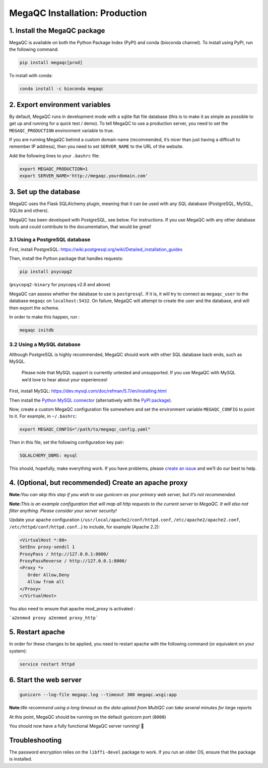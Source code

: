 MegaQC Installation: Production
===============================

1. Install the MegaQC package
-----------------------------

MegaQC is available on both the Python Package Index (PyPI) and conda
(bioconda channel). To install using PyPI, run the following command:

.. code:: bash

   pip install megaqc[prod]

To install with conda:

.. code:: bash

   conda install -c bioconda megaqc

2. Export environment variables
-------------------------------

By default, MegaQC runs in development mode with a sqlite flat file
database (this is to make it as simple as possible to get up and running
for a quick test / demo). To tell MegaQC to use a production server, you
need to set the ``MEGAQC_PRODUCTION`` environment variable to true.

If you are running MegaQC behind a custom domain name (recommended, it’s
nicer than just having a difficult to remember IP address), then you
need to set ``SERVER_NAME`` to the URL of the website.

Add the following lines to your ``.bashrc`` file:

.. code:: bash

   export MEGAQC_PRODUCTION=1
   export SERVER_NAME='http://megaqc.yourdomain.com'

3. Set up the database
----------------------

MegaQC uses the Flask SQLAlchemy plugin, meaning that it can be used
with any SQL database (PostgreSQL, MySQL, SQLite and others).

MegaQC has been developed with PostgreSQL, see below. For instructions.
If you use MegaQC with any other database tools and could contribute to
the documentation, that would be great!

3.1 Using a PostgreSQL database
~~~~~~~~~~~~~~~~~~~~~~~~~~~~~~~

First, install PostgreSQL:
https://wiki.postgresql.org/wiki/Detailed_installation_guides

Then, install the Python package that handles requests:

.. code:: bash

   pip install psycopg2

(``psycopq2-binary`` for psycopq v2.8 and above)

MegaQC can assess whether the database to use is ``postgresql``. If it
is, it will try to connect as ``megaqc_user`` to the database ``megaqc``
on ``localhost:5432``. On failure, MegaQC will attempt to create the
user and the database, and will then export the schema.

In order to make this happen, run :

.. code:: bash

   megaqc initdb

3.2 Using a MySQL database
~~~~~~~~~~~~~~~~~~~~~~~~~~

Although PostgreSQL is highly recommended, MegaQC should work with other
SQL database back ends, such as MySQL.

   Please note that MySQL support is currently untested and unsupported.
   If you use MegaQC with MySQL we’d love to hear about your
   experiences!

First, install MySQL:
https://dev.mysql.com/doc/refman/5.7/en/installing.html

Then install the `Python MySQL connector`_ (alternatively with the `PyPI package`_).

Now, create a custom MegaQC configuration file somewhere and set the
environment variable ``MEGAQC_CONFIG`` to point to it. For example, in
``~/.bashrc``:

.. code:: bash

   export MEGAQC_CONFIG="/path/to/megaqc_config.yaml"

Then in this file, set the following configuration key pair:

.. code:: yaml

   SQLALCHEMY_DBMS: mysql

This should, hopefully, make everything work. If you have problems,
please `create an issue`_ and we’ll do our best to help.

4. (Optional, but recommended) Create an apache proxy
-----------------------------------------------------

**Note:**\ *You can skip this step if you wish to use gunicorn as your
primary web server, but it’s not recommended.*

**Note:**\ *This is an example configuration that will map all http
requests to the current server to MegaQC. It will also not filter
anything. Please consider your server security!*

Update your apache configuration
(``/usr/local/apache2/conf/httpd.conf``, ``/etc/apache2/apache2.conf``,
``/etc/httpd/conf/httpd.conf``\ …) to include, for example (Apache 2.2):

.. code::

   <VirtualHost *:80>
   SetEnv proxy-sendcl 1
   ProxyPass / http://127.0.0.1:8000/
   ProxyPassReverse / http://127.0.0.1:8000/
   <Proxy *>
      Order Allow,Deny
      Allow from all
   </Proxy>
   </VirtualHost>

You also need to ensure that apache mod_proxy is activated :

```a2enmod proxy a2enmod proxy_http```

5. Restart apache
-----------------

In order for these changes to be applied, you need to restart apache
with the following command (or equivalent on your system):

.. code:: bash

   service restart httpd

6. Start the web server
-----------------------

.. code:: bash

   gunicorn --log-file megaqc.log --timeout 300 megaqc.wsgi:app

**Note:**\ *We recommend using a long timeout as the data upload from
MultiQC can take several minutes for large reports*

At this point, MegaQC should be running on the default gunicorn port
(``8000``)

You should now have a fully functional MegaQC server running! 🎉

Troubleshooting
---------------

The password encryption relies on the ``libffi-devel`` package to work.
If you run an older OS, ensure that the package is installed.


.. _Python MySQL connector: https://dev.mysql.com/downloads/connector/python/2.1.html
.. _PyPI package: https://pypi.python.org/pypi/mysql-connector-python/2.0.4
.. _create an issue: https://github.com/ewels/MegaQC/issues/new